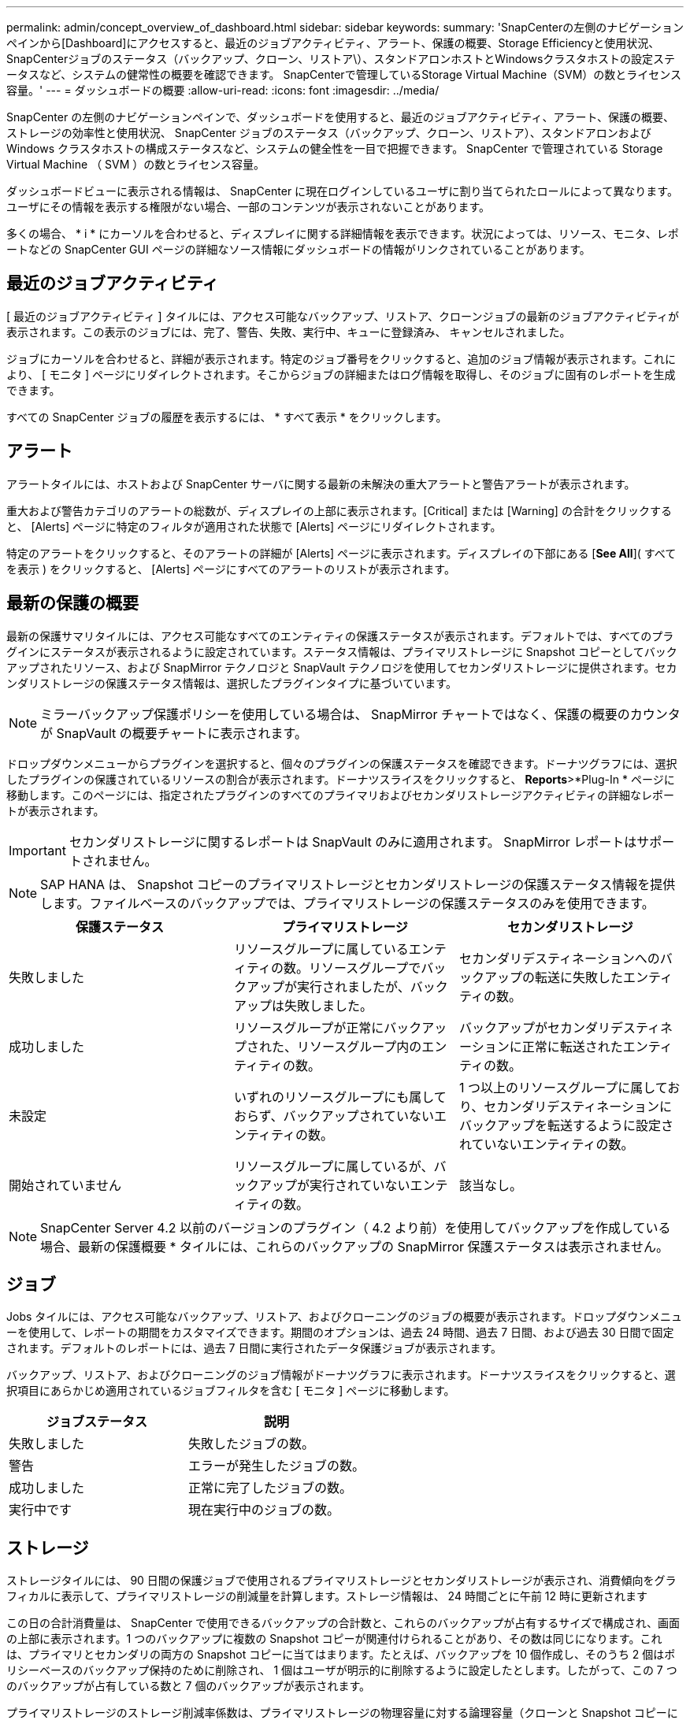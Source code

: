 ---
permalink: admin/concept_overview_of_dashboard.html 
sidebar: sidebar 
keywords:  
summary: 'SnapCenterの左側のナビゲーションペインから[Dashboard]にアクセスすると、最近のジョブアクティビティ、アラート、保護の概要、Storage Efficiencyと使用状況、SnapCenterジョブのステータス（バックアップ、クローン、リストア\）、スタンドアロンホストとWindowsクラスタホストの設定ステータスなど、システムの健常性の概要を確認できます。 SnapCenterで管理しているStorage Virtual Machine（SVM）の数とライセンス容量。' 
---
= ダッシュボードの概要
:allow-uri-read: 
:icons: font
:imagesdir: ../media/


[role="lead"]
SnapCenter の左側のナビゲーションペインで、ダッシュボードを使用すると、最近のジョブアクティビティ、アラート、保護の概要、ストレージの効率性と使用状況、 SnapCenter ジョブのステータス（バックアップ、クローン、リストア）、スタンドアロンおよび Windows クラスタホストの構成ステータスなど、システムの健全性を一目で把握できます。 SnapCenter で管理されている Storage Virtual Machine （ SVM ）の数とライセンス容量。

ダッシュボードビューに表示される情報は、 SnapCenter に現在ログインしているユーザに割り当てられたロールによって異なります。ユーザにその情報を表示する権限がない場合、一部のコンテンツが表示されないことがあります。

多くの場合、 * i * にカーソルを合わせると、ディスプレイに関する詳細情報を表示できます。状況によっては、リソース、モニタ、レポートなどの SnapCenter GUI ページの詳細なソース情報にダッシュボードの情報がリンクされていることがあります。



== 最近のジョブアクティビティ

[ 最近のジョブアクティビティ ] タイルには、アクセス可能なバックアップ、リストア、クローンジョブの最新のジョブアクティビティが表示されます。この表示のジョブには、完了、警告、失敗、実行中、キューに登録済み、 キャンセルされました。

ジョブにカーソルを合わせると、詳細が表示されます。特定のジョブ番号をクリックすると、追加のジョブ情報が表示されます。これにより、 [ モニタ ] ページにリダイレクトされます。そこからジョブの詳細またはログ情報を取得し、そのジョブに固有のレポートを生成できます。

すべての SnapCenter ジョブの履歴を表示するには、 * すべて表示 * をクリックします。



== アラート

アラートタイルには、ホストおよび SnapCenter サーバに関する最新の未解決の重大アラートと警告アラートが表示されます。

重大および警告カテゴリのアラートの総数が、ディスプレイの上部に表示されます。[Critical] または [Warning] の合計をクリックすると、 [Alerts] ページに特定のフィルタが適用された状態で [Alerts] ページにリダイレクトされます。

特定のアラートをクリックすると、そのアラートの詳細が [Alerts] ページに表示されます。ディスプレイの下部にある [*See All*]( すべてを表示 ) をクリックすると、 [Alerts] ページにすべてのアラートのリストが表示されます。



== 最新の保護の概要

最新の保護サマリタイルには、アクセス可能なすべてのエンティティの保護ステータスが表示されます。デフォルトでは、すべてのプラグインにステータスが表示されるように設定されています。ステータス情報は、プライマリストレージに Snapshot コピーとしてバックアップされたリソース、および SnapMirror テクノロジと SnapVault テクノロジを使用してセカンダリストレージに提供されます。セカンダリストレージの保護ステータス情報は、選択したプラグインタイプに基づいています。


NOTE: ミラーバックアップ保護ポリシーを使用している場合は、 SnapMirror チャートではなく、保護の概要のカウンタが SnapVault の概要チャートに表示されます。

ドロップダウンメニューからプラグインを選択すると、個々のプラグインの保護ステータスを確認できます。ドーナツグラフには、選択したプラグインの保護されているリソースの割合が表示されます。ドーナツスライスをクリックすると、 *Reports*>*Plug-In * ページに移動します。このページには、指定されたプラグインのすべてのプライマリおよびセカンダリストレージアクティビティの詳細なレポートが表示されます。


IMPORTANT: セカンダリストレージに関するレポートは SnapVault のみに適用されます。 SnapMirror レポートはサポートされません。


NOTE: SAP HANA は、 Snapshot コピーのプライマリストレージとセカンダリストレージの保護ステータス情報を提供します。ファイルベースのバックアップでは、プライマリストレージの保護ステータスのみを使用できます。

|===
| 保護ステータス | プライマリストレージ | セカンダリストレージ 


 a| 
失敗しました
 a| 
リソースグループに属しているエンティティの数。リソースグループでバックアップが実行されましたが、バックアップは失敗しました。
 a| 
セカンダリデスティネーションへのバックアップの転送に失敗したエンティティの数。



 a| 
成功しました
 a| 
リソースグループが正常にバックアップされた、リソースグループ内のエンティティの数。
 a| 
バックアップがセカンダリデスティネーションに正常に転送されたエンティティの数。



 a| 
未設定
 a| 
いずれのリソースグループにも属しておらず、バックアップされていないエンティティの数。
 a| 
1 つ以上のリソースグループに属しており、セカンダリデスティネーションにバックアップを転送するように設定されていないエンティティの数。



 a| 
開始されていません
 a| 
リソースグループに属しているが、バックアップが実行されていないエンティティの数。
 a| 
該当なし。

|===

NOTE: SnapCenter Server 4.2 以前のバージョンのプラグイン（ 4.2 より前）を使用してバックアップを作成している場合、最新の保護概要 * タイルには、これらのバックアップの SnapMirror 保護ステータスは表示されません。



== ジョブ

Jobs タイルには、アクセス可能なバックアップ、リストア、およびクローニングのジョブの概要が表示されます。ドロップダウンメニューを使用して、レポートの期間をカスタマイズできます。期間のオプションは、過去 24 時間、過去 7 日間、および過去 30 日間で固定されます。デフォルトのレポートには、過去 7 日間に実行されたデータ保護ジョブが表示されます。

バックアップ、リストア、およびクローニングのジョブ情報がドーナツグラフに表示されます。ドーナツスライスをクリックすると、選択項目にあらかじめ適用されているジョブフィルタを含む [ モニタ ] ページに移動します。

|===
| ジョブステータス | 説明 


 a| 
失敗しました
 a| 
失敗したジョブの数。



 a| 
警告
 a| 
エラーが発生したジョブの数。



 a| 
成功しました
 a| 
正常に完了したジョブの数。



 a| 
実行中です
 a| 
現在実行中のジョブの数。

|===


== ストレージ

ストレージタイルには、 90 日間の保護ジョブで使用されるプライマリストレージとセカンダリストレージが表示され、消費傾向をグラフィカルに表示して、プライマリストレージの削減量を計算します。ストレージ情報は、 24 時間ごとに午前 12 時に更新されます

この日の合計消費量は、 SnapCenter で使用できるバックアップの合計数と、これらのバックアップが占有するサイズで構成され、画面の上部に表示されます。1 つのバックアップに複数の Snapshot コピーが関連付けられることがあり、その数は同じになります。これは、プライマリとセカンダリの両方の Snapshot コピーに当てはまります。たとえば、バックアップを 10 個作成し、そのうち 2 個はポリシーベースのバックアップ保持のために削除され、 1 個はユーザが明示的に削除するように設定したとします。したがって、この 7 つのバックアップが占有している数と 7 個のバックアップが表示されます。

プライマリストレージのストレージ削減率係数は、プライマリストレージの物理容量に対する論理容量（クローンと Snapshot コピーによる削減量とストレージ消費量）の比率です。棒グラフは、ストレージの削減量を示します。

このグラフには、連続した 90 日間におけるプライマリとセカンダリのストレージ消費量が 1 日単位で表示されます。グラフにカーソルを合わせると、詳細な日単位の結果が表示されます。


NOTE: SnapCenter Server 4.2 以前のバージョンのプラグイン（ 4.2 より前）を使用してバックアップを作成する場合、「ストレージ」タイルには、バックアップ数、バックアップで消費されるストレージ容量、 Snapshot の削減量、クローンの削減量、および Snapshot のサイズは表示されません。



== 設定

[ 構成 ] タイルには、 SnapCenter が管理しているすべてのアクティブなスタンドアロンホストと Windows クラスタホストのステータス情報が統合されて表示され、にアクセスできます。これには、ホストに関連付けられているプラグインのステータス情報も含まれます。

Hosts （ホスト）の横にある数字をクリックすると、 Hosts （ホスト）ページの Managed Hosts （管理対象ホスト）セクションにリダイレクトされます。このページから、選択したホストの詳細情報を取得できます。

さらに、 SnapCenter で管理しているスタンドアロンの ONTAP ONTAP とクラスタ SVM の合計と、アクセス権があることが表示されます。SVM の横にある番号をクリックすると、ストレージシステムのページに移動します。このページから、選択した SVM の詳細情報を取得できます。

ホストの構成状態は、それぞれの状態のホストの数に加えて、赤（重大）、黄（警告）、緑（アクティブ）で表示されます。ステータスメッセージは各状態について表示されます。

|===
| 設定ステータス | 説明 


 a| 
アップグレードは必須です
 a| 
サポートされていないプラグインを実行していてアップグレードが必要なホストの数。サポートされていないプラグインは、このバージョンの SnapCenter と互換性がありません。



 a| 
移行は必須です
 a| 
サポート対象外のプラグインを実行し、移行が必要なホストの数。サポートされていないプラグインは、このバージョンの SnapCenter と互換性がありません。



 a| 
プラグインがインストールされていません
 a| 
正常に追加されたがプラグインのインストールが必要なホストの数、またはプラグインのインストールが失敗したホストの数。



 a| 
中断しました
 a| 
スケジュールが一時停止されている、かつメンテナンス中のホストの数。



 a| 
停止しました
 a| 
稼働しているホストのうち、プラグインサービスが実行されていないホストの数。



 a| 
ホストが停止しています
 a| 
停止しているか到達できないホストの数。



 a| 
アップグレード可能（オプション）
 a| 
新しいバージョンのプラグインパッケージをアップグレードに使用できるホストの数。



 a| 
移行を利用可能（オプション）
 a| 
新しいバージョンのプラグインを移行可能なホストの数。



 a| 
ログディレクトリを設定します
 a| 
SCSQL がトランザクションログバックアップを実行するようにログディレクトリを設定する必要があるホストの数。



 a| 
VMware プラグインを設定
 a| 
SnapCenter Plug-in for VMware vSphere を追加する必要のあるホストの数。



 a| 
不明です
 a| 
登録されているがインストールがまだトリガーされていないホストの数。



 a| 
実行中です
 a| 
稼働しているホストおよびプラグインの数。また、 SCSQL プラグインの場合は、ログディレクトリとハイパーバイザーが設定されます。



 a| 
プラグインのインストール / アンインストール
 a| 
プラグインのインストールまたはアンインストールを実行中のホストの数。

|===


== ライセンス容量

Licensed Capacity タイルには、 SnapCenter の標準容量ベースのライセンスの合計ライセンス容量、使用済み容量、容量しきい値アラート、およびライセンスの有効期限に関する情報が表示されます。


NOTE: この画面が表示されるのは、 Cloud Volumes ONTAP または ONTAP Select プラットフォームで SnapCenter の容量ベースのライセンスを使用している場合のみです。FAS、AFF、またはオールSANアレイ（ASA）プラットフォームの場合、SnapCenterライセンスはコントローラベースで容量の制限はなく、容量ライセンスは必要ありません。

|===
| ライセンスステータス | 説明 


 a| 
使用中
 a| 
現在使用中の容量。



 a| 
通知
 a| 
容量のしきい値。ダッシュボードに通知が表示され、設定している場合は E メール通知が送信されます。



 a| 
使用許諾
 a| 
ライセンスに設定されている容量。



 a| 
オーバー
 a| 
ライセンスの容量を超えた容量。

|===